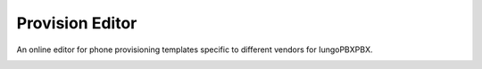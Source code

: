 ###################
Provision Editor
###################


An online editor for phone provisioning templates specific to different vendors for IungoPBXPBX.


.. image:: ../_static/images/advanced/iungopbx_advanced_provision_editor.jpg
        :scale: 85%


